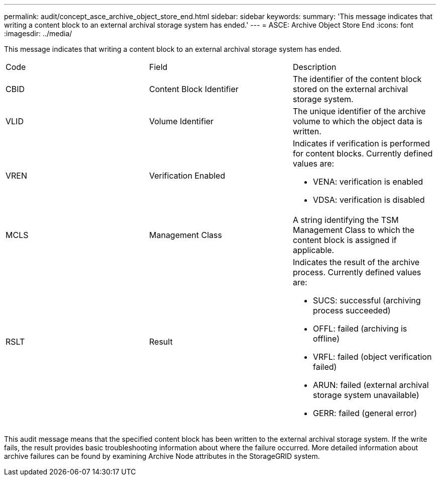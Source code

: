 ---
permalink: audit/concept_asce_archive_object_store_end.html
sidebar: sidebar
keywords: 
summary: 'This message indicates that writing a content block to an external archival storage system has ended.'
---
= ASCE: Archive Object Store End
:icons: font
:imagesdir: ../media/

[.lead]
This message indicates that writing a content block to an external archival storage system has ended.

|===
| Code| Field| Description
a|
CBID
a|
Content Block Identifier
a|
The identifier of the content block stored on the external archival storage system.
a|
VLID
a|
Volume Identifier
a|
The unique identifier of the archive volume to which the object data is written.
a|
VREN
a|
Verification Enabled
a|
Indicates if verification is performed for content blocks. Currently defined values are:

* VENA: verification is enabled
* VDSA: verification is disabled

a|
MCLS
a|
Management Class
a|
A string identifying the TSM Management Class to which the content block is assigned if applicable.
a|
RSLT
a|
Result
a|
Indicates the result of the archive process. Currently defined values are:

* SUCS: successful (archiving process succeeded)
* OFFL: failed (archiving is offline)
* VRFL: failed (object verification failed)
* ARUN: failed (external archival storage system unavailable)
* GERR: failed (general error)

|===
This audit message means that the specified content block has been written to the external archival storage system. If the write fails, the result provides basic troubleshooting information about where the failure occurred. More detailed information about archive failures can be found by examining Archive Node attributes in the StorageGRID system.
